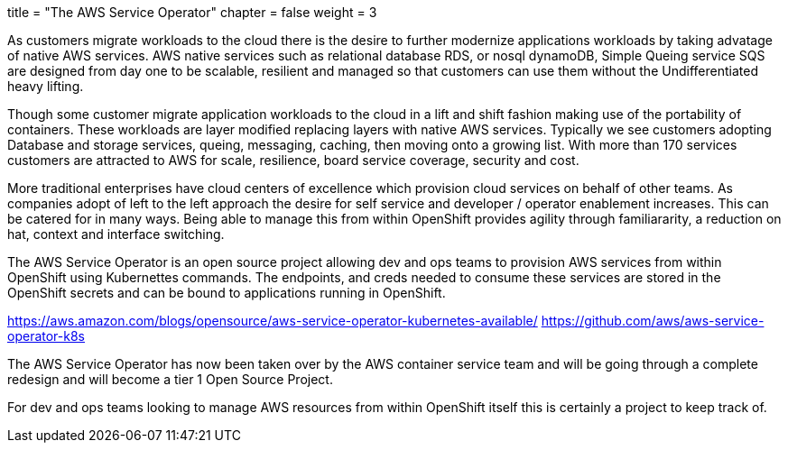 +++
title = "The AWS Service Operator"
chapter = false
weight = 3
+++


:imagesdir: /images

As customers migrate workloads to the cloud there is the desire to further modernize applications workloads by taking advatage of native AWS services.
AWS native services such as relational database RDS, or nosql dynamoDB, Simple Queing service SQS are designed from day one to be scalable, resilient and managed so that customers can use them without the Undifferentiated heavy lifting. 

Though some customer migrate application workloads to the cloud in a lift and shift fashion making use of the portability of containers. These workloads are layer modified replacing layers with native AWS services. Typically we see customers adopting Database and storage services, queing, messaging, caching, then moving onto a growing list. With more than 170 services customers are attracted to AWS for scale, resilience, board service coverage, security and cost.

More traditional enterprises have cloud centers of excellence which provision cloud services on behalf of other teams. As companies adopt of left to the left approach the desire for self service and developer / operator enablement increases. This can be catered for in many ways. Being able to manage this from within OpenShift provides agility through familiararity, a reduction on hat, context and interface switching. 

The AWS Service Operator is an open source project allowing dev and ops teams to provision AWS services from within OpenShift using Kubernettes commands. The endpoints, and creds needed to consume these services are stored in the OpenShift secrets and can be bound to applications running in OpenShift.

https://aws.amazon.com/blogs/opensource/aws-service-operator-kubernetes-available/
https://github.com/aws/aws-service-operator-k8s

The AWS Service Operator has now been taken over by the AWS container service team and will be going through a complete redesign and will become a tier 1 Open Source Project.

For dev and ops teams looking to manage AWS resources from within OpenShift itself this is certainly a project to keep track of.




